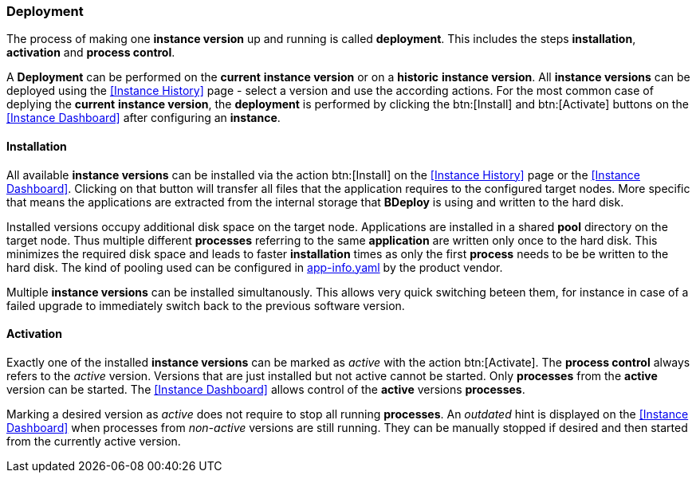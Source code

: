 === Deployment

The process of making one *instance version* up and running is called *deployment*. This includes the steps *installation*, *activation* and *process control*.

A *Deployment* can be performed on the *current* *instance version* or on a *historic* *instance version*. All *instance versions* can be deployed using the <<Instance History>> page - select a version and use the according actions. For the most common case of deplying the *current* *instance version*, the *deployment* is performed by clicking the btn:[Install] and btn:[Activate] buttons on the <<Instance Dashboard>> after configuring an *instance*.

==== Installation

All available *instance versions* can be installed via the action btn:[Install] on the <<Instance History>> page or the <<Instance Dashboard>>. Clicking on that button will transfer all files that the application requires to the configured target nodes. More specific that means the applications are extracted from the internal storage that *BDeploy* is using and written to the hard disk. 

Installed versions occupy additional disk space on the target node. Applications are installed in a shared *pool* directory on the target node. Thus multiple different *processes* referring to the same *application* are written only once to the hard disk. This minimizes the required disk space and leads to faster *installation* times as only the first *process* needs to be be written to the hard disk. The kind of pooling used can be configured in <<_app_info_yaml,app-info.yaml>> by the product vendor.

Multiple *instance versions* can be installed simultanously. This allows very quick switching beteen them, for instance in case of a failed upgrade to immediately switch back to the previous software version.

==== Activation

Exactly one of the installed *instance versions* can be marked as _active_ with the action btn:[Activate]. The *process control* always refers to the _active_ version. Versions that are just installed but not active cannot be started. Only *processes* from the *active* version can be started. The <<Instance Dashboard>> allows control of the *active* versions *processes*.

Marking a desired version as _active_ does not require to stop all running *processes*. An _outdated_ hint is displayed on the <<Instance Dashboard>> when processes from _non-active_ versions are still running. They can be manually stopped if desired and then started from the currently active version.
